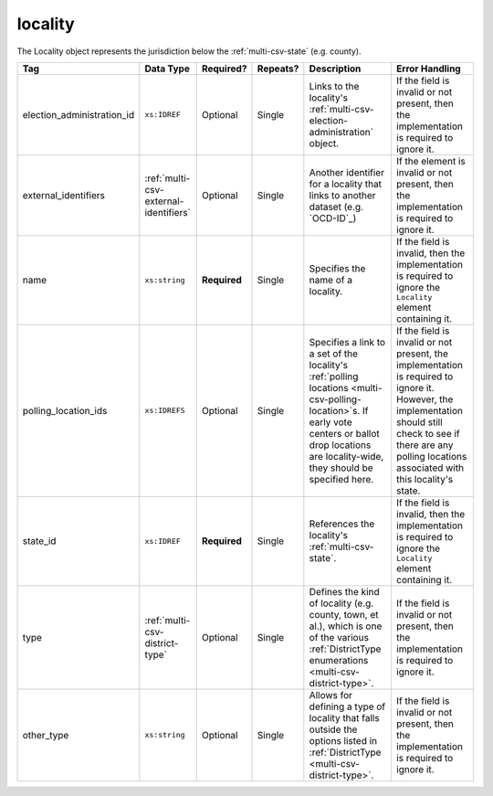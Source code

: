 .. This file is auto-generated.  Do not edit it by hand!

.. _multi-csv-locality:

locality
========

The Locality object represents the jurisdiction below the :ref:`multi-csv-state` (e.g. county).

+----------------------------+---------------------------------------+--------------+--------------+------------------------------------------+------------------------------------------+
| Tag                        | Data Type                             | Required?    | Repeats?     | Description                              | Error Handling                           |
+============================+=======================================+==============+==============+==========================================+==========================================+
| election_administration_id | ``xs:IDREF``                          | Optional     | Single       | Links to the locality's                  | If the field is invalid or not present,  |
|                            |                                       |              |              | :ref:`multi-csv-election-administration` | then the implementation is required to   |
|                            |                                       |              |              | object.                                  | ignore it.                               |
+----------------------------+---------------------------------------+--------------+--------------+------------------------------------------+------------------------------------------+
| external_identifiers       | :ref:`multi-csv-external-identifiers` | Optional     | Single       | Another identifier for a locality that   | If the element is invalid or not         |
|                            |                                       |              |              | links to another dataset (e.g.           | present, then the implementation is      |
|                            |                                       |              |              | `OCD-ID`_)                               | required to ignore it.                   |
+----------------------------+---------------------------------------+--------------+--------------+------------------------------------------+------------------------------------------+
| name                       | ``xs:string``                         | **Required** | Single       | Specifies the name of a locality.        | If the field is invalid, then the        |
|                            |                                       |              |              |                                          | implementation is required to ignore the |
|                            |                                       |              |              |                                          | ``Locality`` element containing it.      |
+----------------------------+---------------------------------------+--------------+--------------+------------------------------------------+------------------------------------------+
| polling_location_ids       | ``xs:IDREFS``                         | Optional     | Single       | Specifies a link to a set of the         | If the field is invalid or not present,  |
|                            |                                       |              |              | locality's :ref:`polling locations       | the implementation is required to ignore |
|                            |                                       |              |              | <multi-csv-polling-location>`s. If early | it. However, the implementation should   |
|                            |                                       |              |              | vote centers or ballot drop locations    | still check to see if there are any      |
|                            |                                       |              |              | are locality-wide, they should be        | polling locations associated with this   |
|                            |                                       |              |              | specified here.                          | locality's state.                        |
+----------------------------+---------------------------------------+--------------+--------------+------------------------------------------+------------------------------------------+
| state_id                   | ``xs:IDREF``                          | **Required** | Single       | References the locality's                | If the field is invalid, then the        |
|                            |                                       |              |              | :ref:`multi-csv-state`.                  | implementation is required to ignore the |
|                            |                                       |              |              |                                          | ``Locality`` element containing it.      |
+----------------------------+---------------------------------------+--------------+--------------+------------------------------------------+------------------------------------------+
| type                       | :ref:`multi-csv-district-type`        | Optional     | Single       | Defines the kind of locality (e.g.       | If the field is invalid or not present,  |
|                            |                                       |              |              | county, town, et al.), which is one of   | then the implementation is required to   |
|                            |                                       |              |              | the various :ref:`DistrictType           | ignore it.                               |
|                            |                                       |              |              | enumerations <multi-csv-district-type>`. |                                          |
+----------------------------+---------------------------------------+--------------+--------------+------------------------------------------+------------------------------------------+
| other_type                 | ``xs:string``                         | Optional     | Single       | Allows for defining a type of locality   | If the field is invalid or not present,  |
|                            |                                       |              |              | that falls outside the options listed in | then the implementation is required to   |
|                            |                                       |              |              | :ref:`DistrictType                       | ignore it.                               |
|                            |                                       |              |              | <multi-csv-district-type>`.              |                                          |
+----------------------------+---------------------------------------+--------------+--------------+------------------------------------------+------------------------------------------+

.. code-block:: csv-table
   :linenos:


    id,election_administration_id,external_identifier_type,external_identifier_othertype,external_identifier_value,name,polling_location_ids,state_id,type,other_type
    loc001,ea123,ocd-id,,ocd-division/country:us/state:co/county:denver,Locality #1,poll001 poll002,st51,city,
    loc002,ea345,,,,Locality #2,,st51,other,unique type
